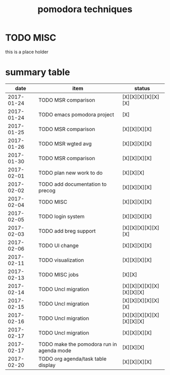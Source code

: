 #+TITLE: pomodora techniques
#+DESCRIPTION: RT
#+STARTUP: overview

* TODO MISC
this is a place holder

* summary table 
  :PROPERTIES:
  :VISIBILITY: all
  :END:
#+NAME: pomodora
|       date | item                                      | status                   |
|------------+-------------------------------------------+--------------------------|
| 2017-01-24 | TODO MSR comparison                       | [X][X][X][X][X][X]       |
| 2017-01-24 | TODO emacs pomodora project               | [X]                      |
| 2017-01-25 | TODO MSR comparison                       | [X][X][X][X]             |
| 2017-01-26 | TODO MSR wgted avg                        | [X][X][X][X]             |
| 2017-01-30 | TODO MSR comparison                       | [X][X][X][X]             |
| 2017-02-01 | TODO plan new work to do                  | [X][X][X]                |
| 2017-02-02 | TODO add documentation to precog          | [X][X][X][X]             |
| 2017-02-04 | TODO MISC                                 | [X][X][X][X]             |
| 2017-02-05 | TODO login system                         | [X][X][X][X]             |
| 2017-02-03 | TODO add breg support                     | [X][X][X][X][X][X]       |
| 2017-02-06 | TODO UI change                            | [X][X][X][X]             |
| 2017-02-11 | TODO visualization                        | [X][X][X][X]             |
| 2017-02-13 | TODO MISC jobs                            | [X][X]                   |
| 2017-02-14 | TODO Uncl migration                       | [X][X][X][X][X][X][X][X] |
| 2017-02-15 | TODO Uncl migration                       | [X][X][X][X][X][X]       |
| 2017-02-16 | TODO Uncl migration                       | [X][X][X][X][X][X][X][X] |
| 2017-02-17 | TODO Uncl migration                       | [X][X][X][X]             |
| 2017-02-17 | TODO make the pomodora run in agenda mode | [X][X][X]                |
| 2017-02-20 | TODO org agenda/task table display        | [X][X][X][X]             |






